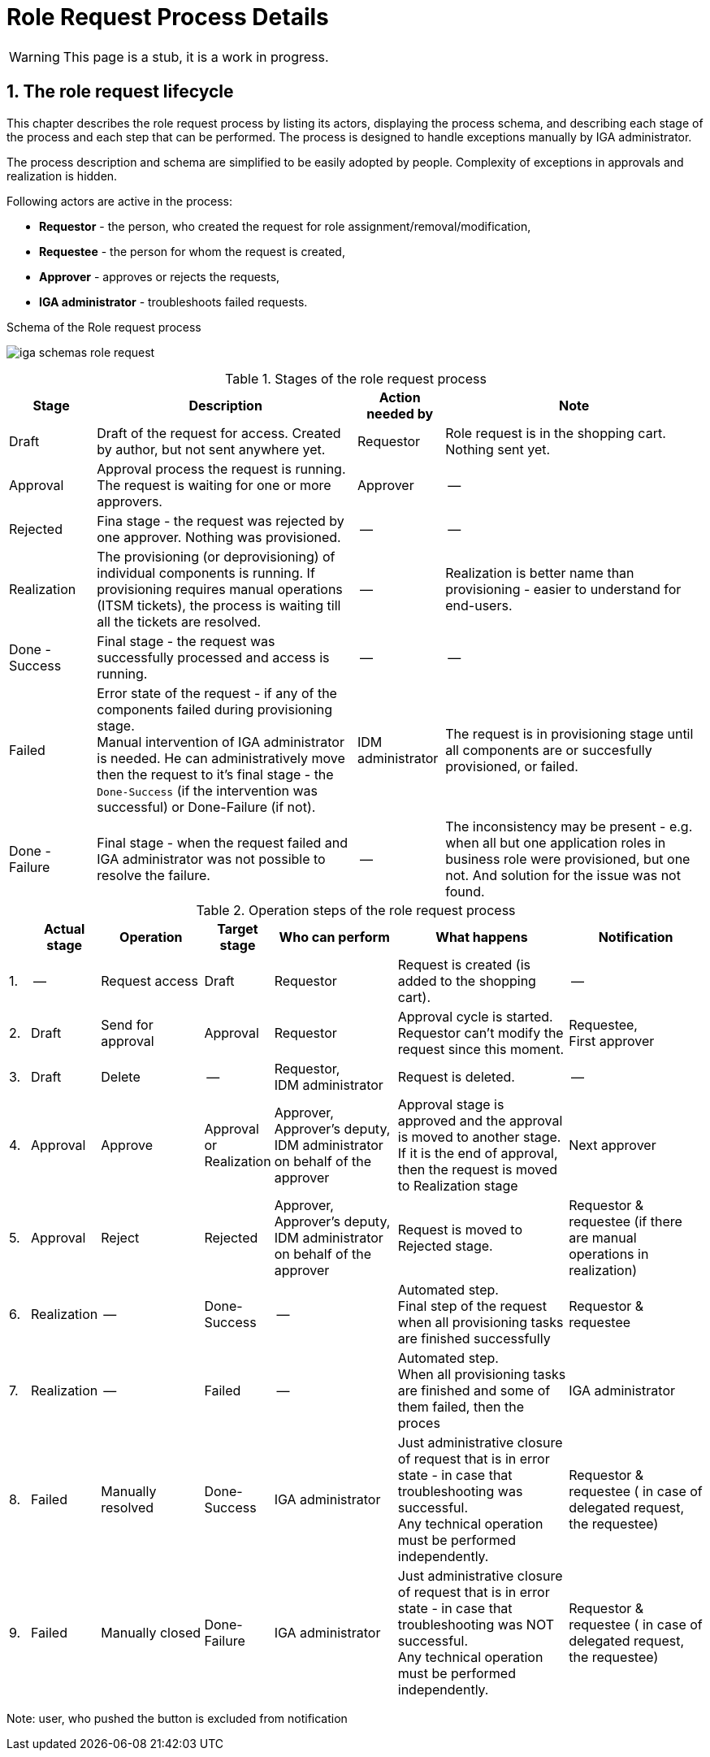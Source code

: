 = Role Request Process Details
:page-nav-title: Process details
:page-toc: float-right
:toc: macro
:toclevels: 3
:sectnums:
:sectnumlevels: 3

WARNING: This page is a stub, it is a work in progress.

== The role request lifecycle

This chapter describes the role request process by listing its actors, displaying the process schema, and describing each stage of the process and each step that can be performed. The process is designed to handle exceptions manually by IGA administrator.

The process description and schema are simplified to be easily adopted by people. Complexity of exceptions in approvals and realization is hidden.

Following actors are active in the process:

* *Requestor* - the person, who created the request for role assignment/removal/modification,
* *Requestee* - the person for whom the request is created,
* *Approver* - approves or rejects the requests,
* *IGA administrator* - troubleshoots failed requests.

.Schema of the Role request process
image:iga-schemas-role-request.png[]

.Stages of the role request process
[options="header", cols="10,30,10,30"]
|===
|Stage
|Description
|Action needed by
|Note

|Draft
|Draft of the request for access. Created by author, but not sent anywhere yet.
|Requestor
|Role request is in the shopping cart. Nothing sent yet.

|Approval
|Approval process the request is running. The request is waiting for one or more approvers.
|Approver
|--

|Rejected
|Fina stage - the request was rejected by one approver. Nothing was provisioned.
|--
|--

|Realization
|The provisioning (or deprovisioning) of individual components is running. If provisioning requires manual operations (ITSM tickets), the process is waiting till all the tickets are resolved.
|--
|Realization is better name than provisioning - easier to understand for end-users.

|Done - Success
|Final stage - the request was successfully processed and access is running.
|--
|--

|Failed
a|Error state of the request - if any of the components failed during provisioning stage. +
Manual intervention of IGA administrator is needed. He can administratively move then the request to it's final stage - the `Done-Success` (if the intervention was successful) or Done-Failure (if not).
|IDM administrator
|The request is in provisioning stage until all components are or succesfully provisioned, or failed.

|Done - Failure
|Final stage - when the request failed and IGA administrator was not possible to resolve the failure.
|--
|The inconsistency may be present - e.g. when all but one application roles in business role were provisioned, but one not. And solution for the issue was not found.

|===

.Operation steps of the role request process
[options="header", cols="3,10,15,10,18,25,20"]
|===
|
|Actual stage
|Operation
|Target stage
|Who can perform
|What happens
|Notification

|1.
|--
|Request access
|Draft
|Requestor
|Request is created (is added to the shopping cart).
|--

|2.
|Draft
|Send for approval
|Approval
|Requestor
a|Approval cycle is started. +
Requestor can't modify the request since this moment.
a|Requestee, +
First approver

|3.
|Draft
|Delete
|--
a|Requestor, +
IDM administrator
|Request is deleted.
|--

|4.
|Approval
|Approve
a|Approval +
or +
Realization
a|Approver, +
Approver's deputy, +
IDM administrator on behalf of the approver
a|Approval stage is approved and the approval is moved to another stage. +
If it is the end of approval, then the request is moved to Realization stage
|Next approver

|5.
|Approval
|Reject
|Rejected
a|Approver, +
Approver's deputy, +
IDM administrator on behalf of the approver
|Request is moved to Rejected stage.
|Requestor & requestee (if there are manual operations in realization)

|6.
|Realization
|--
|Done-Success
|--
a|Automated step. +
Final step of the request when all provisioning tasks are finished successfully
|Requestor & requestee

|7.
|Realization
|--
|Failed
|--
a|Automated step. +
When all provisioning tasks are finished and some of them failed, then the proces
|IGA administrator

|8.
|Failed
|Manually resolved
|Done-Success
|IGA administrator
a|Just administrative closure of request that is in error state - in case that troubleshooting was successful. +
Any technical operation must be performed independently.
|Requestor & requestee ( in case of delegated request, the requestee)

|9.
|Failed
|Manually closed
|Done-Failure
|IGA administrator
a|Just administrative closure of request that is in error state - in case that troubleshooting was NOT successful. +
Any technical operation must be performed independently.
|Requestor & requestee ( in case of delegated request, the requestee)

|===

Note: user, who pushed the button is excluded from notification
